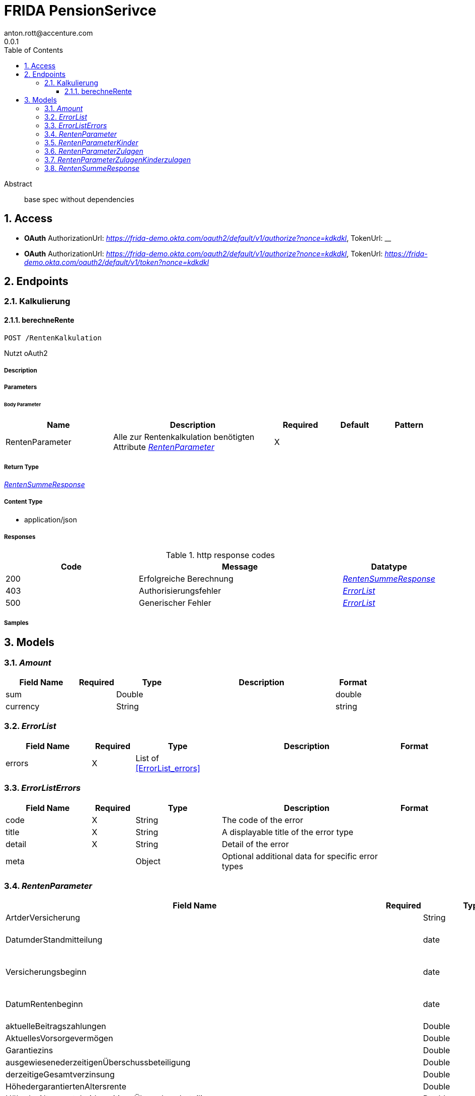 = FRIDA PensionSerivce
anton.rott@accenture.com
0.0.1
:toc: left
:numbered:
:toclevels: 3
:source-highlighter: highlightjs
:keywords: openapi, rest, FRIDA PensionSerivce 
:specDir: 
:snippetDir: 
:generator-template: v1 2019-12-20
:info-url: https://openapi-generator.tech
:app-name: FRIDA PensionSerivce

[abstract]
.Abstract
base spec without dependencies


// markup not found, no include::{specDir}intro.adoc[opts=optional]


== Access

* *OAuth*  AuthorizationUrl: _https://frida-demo.okta.com/oauth2/default/v1/authorize?nonce&#x3D;kdkdkl_, TokenUrl:   __ 

* *OAuth*  AuthorizationUrl: _https://frida-demo.okta.com/oauth2/default/v1/authorize?nonce&#x3D;kdkdkl_, TokenUrl:   _https://frida-demo.okta.com/oauth2/default/v1/token?nonce&#x3D;kdkdkl_ 



== Endpoints


[.Kalkulierung]
=== Kalkulierung


[.berechneRente]
==== berechneRente
    
`POST /RentenKalkulation`

Nutzt oAuth2

===== Description 




// markup not found, no include::{specDir}RentenKalkulation/POST/spec.adoc[opts=optional]



===== Parameters


====== Body Parameter

[cols="2,3,1,1,1"]
|===         
|Name| Description| Required| Default| Pattern

| RentenParameter 
| Alle zur Rentenkalkulation benötigten Attribute <<RentenParameter>> 
| X 
|  
|  

|===         





===== Return Type

<<RentenSummeResponse>>


===== Content Type

* application/json

===== Responses

.http response codes
[cols="2,3,1"]
|===         
| Code | Message | Datatype 


| 200
| Erfolgreiche Berechnung
|  <<RentenSummeResponse>>


| 403
| Authorisierungsfehler
|  <<ErrorList>>


| 500
| Generischer Fehler
|  <<ErrorList>>

|===         

===== Samples


// markup not found, no include::{snippetDir}RentenKalkulation/POST/http-request.adoc[opts=optional]


// markup not found, no include::{snippetDir}RentenKalkulation/POST/http-response.adoc[opts=optional]



// file not found, no * wiremock data link :RentenKalkulation/POST/POST.json[]


ifdef::internal-generation[]
===== Implementation

// markup not found, no include::{specDir}RentenKalkulation/POST/implementation.adoc[opts=optional]


endif::internal-generation[]


[#models]
== Models


[#Amount]
=== _Amount_ 



[.fields-Amount]
[cols="2,1,2,4,1"]
|===         
| Field Name| Required| Type| Description| Format

| sum 
|  
| Double  
| 
| double 

| currency 
|  
| String  
| 
| string 

|===


[#ErrorList]
=== _ErrorList_ 



[.fields-ErrorList]
[cols="2,1,2,4,1"]
|===         
| Field Name| Required| Type| Description| Format

| errors 
| X 
| List  of <<ErrorList_errors>> 
| 
|  

|===


[#ErrorListErrors]
=== _ErrorListErrors_ 



[.fields-ErrorListErrors]
[cols="2,1,2,4,1"]
|===         
| Field Name| Required| Type| Description| Format

| code 
| X 
| String  
| The code of the error
|  

| title 
| X 
| String  
| A displayable title of the error type
|  

| detail 
| X 
| String  
| Detail of the error
|  

| meta 
|  
| Object  
| Optional additional data for specific error types
|  

|===


[#RentenParameter]
=== _RentenParameter_ 



[.fields-RentenParameter]
[cols="2,1,2,4,1"]
|===         
| Field Name| Required| Type| Description| Format

| ArtderVersicherung 
|  
| String  
| 
|  

| DatumderStandmitteilung 
|  
| date  
| Date in YYYY-DD-MM Format
| date 

| Versicherungsbeginn 
|  
| date  
| Date in YYYY-DD-MM Format
| date 

| DatumRentenbeginn 
|  
| date  
| Date in YYYY-DD-MM Format
| date 

| aktuelleBeitragszahlungen 
|  
| Double  
| 
| double 

| AktuellesVorsorgevermögen 
|  
| Double  
| 
| double 

| Garantiezins 
|  
| Double  
| 
| double 

| ausgewiesenederzeitigenÜberschussbeteiligung 
|  
| Double  
| 
| double 

| derzeitigeGesamtverzinsung 
|  
| Double  
| 
| double 

| HöhedergarantiertenAltersrente 
|  
| Double  
| 
| double 

| HöhederAltersrentebeiderzeitigenÜberschussbeteiligungen 
|  
| Double  
| 
| double 

| HöhedergarantiertenAltersrentebeiFortzahlungderderzeitigenBeiträge 
|  
| Double  
| 
| double 

| HöhederAltersrentebeiderzeitigenÜberschussbeteiligungenbeiFortzahlungderderzeitigenBeiträge 
|  
| Double  
| 
| double 

| FondskapitalbeiFondswachstumvonXProzentbeiRentenbeginn 
|  
| Double  
| 
| double 

| FondskapitalbeiFondswachstumvonXProzentbeiRentenbeginnbeiFortzahlungderderzeitigenBeiträge 
|  
| Double  
| 
| double 

| HochrechnungdesgarantiertenAltersvorsorgevermögens 
|  
| Double  
| 
| double 

| HochrechnungdesAltersvorsorgevermögens 
|  
| Double  
| 
| double 

| Rentenfaktor 
|  
| Double  
| 
| double 

| AktuellerRentenfaktorjeZehnTausendEuroVorsorgeguthaben 
|  
| Double  
| 
| double 

| GarantierterRentenfaktorjeZehnTausendEuroVorsorgeguthaben 
|  
| Double  
| 
| double 

| aktuellejährlichgezahlteZulagen 
|  
| Double  
| 
| double 

| zulagen 
|  
| RentenParameter_zulagen  
| 
|  

| kinder 
|  
| RentenParameter_kinder  
| 
|  

|===


[#RentenParameterKinder]
=== _RentenParameterKinder_ 



[.fields-RentenParameterKinder]
[cols="2,1,2,4,1"]
|===         
| Field Name| Required| Type| Description| Format

| anzahlderKinder 
|  
| Integer  
| 
|  

| geburtsDatumDerKinder 
|  
| List  of <<date>> 
| 
| date 

|===


[#RentenParameterZulagen]
=== _RentenParameterZulagen_ 



[.fields-RentenParameterZulagen]
[cols="2,1,2,4,1"]
|===         
| Field Name| Required| Type| Description| Format

| grundzulagen 
|  
| Boolean  
| 
|  

| Kinderzulagen 
|  
| RentenParameter_zulagen_Kinderzulagen  
| 
|  

|===


[#RentenParameterZulagenKinderzulagen]
=== _RentenParameterZulagenKinderzulagen_ 



[.fields-RentenParameterZulagenKinderzulagen]
[cols="2,1,2,4,1"]
|===         
| Field Name| Required| Type| Description| Format

| anzahlderKinderdieberücksichtigtwerden 
|  
| Integer  
| 
|  

|===


[#RentenSummeResponse]
=== _RentenSummeResponse_ 



[.fields-RentenSummeResponse]
[cols="2,1,2,4,1"]
|===         
| Field Name| Required| Type| Description| Format

| responseUUID 
|  
| String  
| 
| string 

| timestamp 
|  
| Date  
| 
| date-time 

| summe 
| X 
| Amount  
| 
|  

|===


